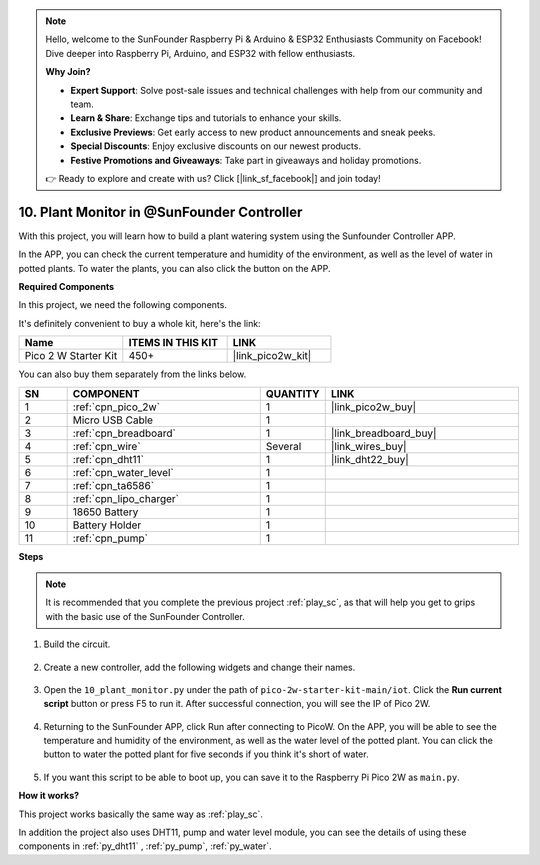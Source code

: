.. note::

    Hello, welcome to the SunFounder Raspberry Pi & Arduino & ESP32 Enthusiasts Community on Facebook! Dive deeper into Raspberry Pi, Arduino, and ESP32 with fellow enthusiasts.

    **Why Join?**

    - **Expert Support**: Solve post-sale issues and technical challenges with help from our community and team.
    - **Learn & Share**: Exchange tips and tutorials to enhance your skills.
    - **Exclusive Previews**: Get early access to new product announcements and sneak peeks.
    - **Special Discounts**: Enjoy exclusive discounts on our newest products.
    - **Festive Promotions and Giveaways**: Take part in giveaways and holiday promotions.

    👉 Ready to explore and create with us? Click [|link_sf_facebook|] and join today!

10. Plant Monitor in @SunFounder Controller
================================================

With this project, you will learn how to build a plant watering system using the Sunfounder Controller APP.

In the APP, you can check the current temperature and humidity of the environment, as well as the level of water in potted plants.
To water the plants, you can also click the button on the APP.


**Required Components**

In this project, we need the following components. 

It's definitely convenient to buy a whole kit, here's the link: 

.. list-table::
    :widths: 20 20 20
    :header-rows: 1

    *   - Name	
        - ITEMS IN THIS KIT
        - LINK
    *   - Pico 2 W Starter Kit	
        - 450+
        - |link_pico2w_kit|

You can also buy them separately from the links below.

.. list-table::
    :widths: 5 20 5 20
    :header-rows: 1

    *   - SN
        - COMPONENT	
        - QUANTITY
        - LINK

    *   - 1
        - :ref:`cpn_pico_2w`
        - 1
        - |link_pico2w_buy|
    *   - 2
        - Micro USB Cable
        - 1
        - 
    *   - 3
        - :ref:`cpn_breadboard`
        - 1
        - |link_breadboard_buy|
    *   - 4
        - :ref:`cpn_wire`
        - Several
        - |link_wires_buy|
    *   - 5
        - :ref:`cpn_dht11`
        - 1
        - |link_dht22_buy|
    *   - 6
        - :ref:`cpn_water_level`
        - 1
        - 
    *   - 7
        - :ref:`cpn_ta6586`
        - 1
        - 
    *   - 8
        - :ref:`cpn_lipo_charger`
        - 1
        -  
    *   - 9
        - 18650 Battery
        - 1
        -  
    *   - 10
        - Battery Holder
        - 1
        -  
    *   - 11
        - :ref:`cpn_pump`
        - 1
        -  

**Steps**

.. note::
    It is recommended that you complete the previous project :ref:`play_sc`, as that will help you get to grips with the basic use of the SunFounder Controller.

#. Build the circuit.

    .. image:: img/wiring/10.sc_2_bb.png

#. Create a new controller, add the following widgets and change their names.

    .. image:: img/10_plant2.jpg
        :width: 800

#. Open the ``10_plant_monitor.py`` under the path of ``pico-2w-starter-kit-main/iot``. Click the **Run current script** button or press F5 to run it. After successful connection, you will see the IP of Pico 2W.

    .. image:: img/10_plant_monitor.png


#. Returning to the SunFounder APP, click Run after connecting to PicoW. On the APP, you will be able to see the temperature and humidity of the environment, as well as the water level of the potted plant. You can click the button to water the potted plant for five seconds if you think it's short of water.

    .. image:: img/10_plant2.jpg
        :width: 800

#. If you want this script to be able to boot up, you can save it to the Raspberry Pi Pico 2W as ``main.py``.

**How it works?**

This project works basically the same way as :ref:`play_sc`.

In addition the project also uses DHT11, pump and water level module, you can see the details of using these components in :ref:`py_dht11` , :ref:`py_pump`, :ref:`py_water`.